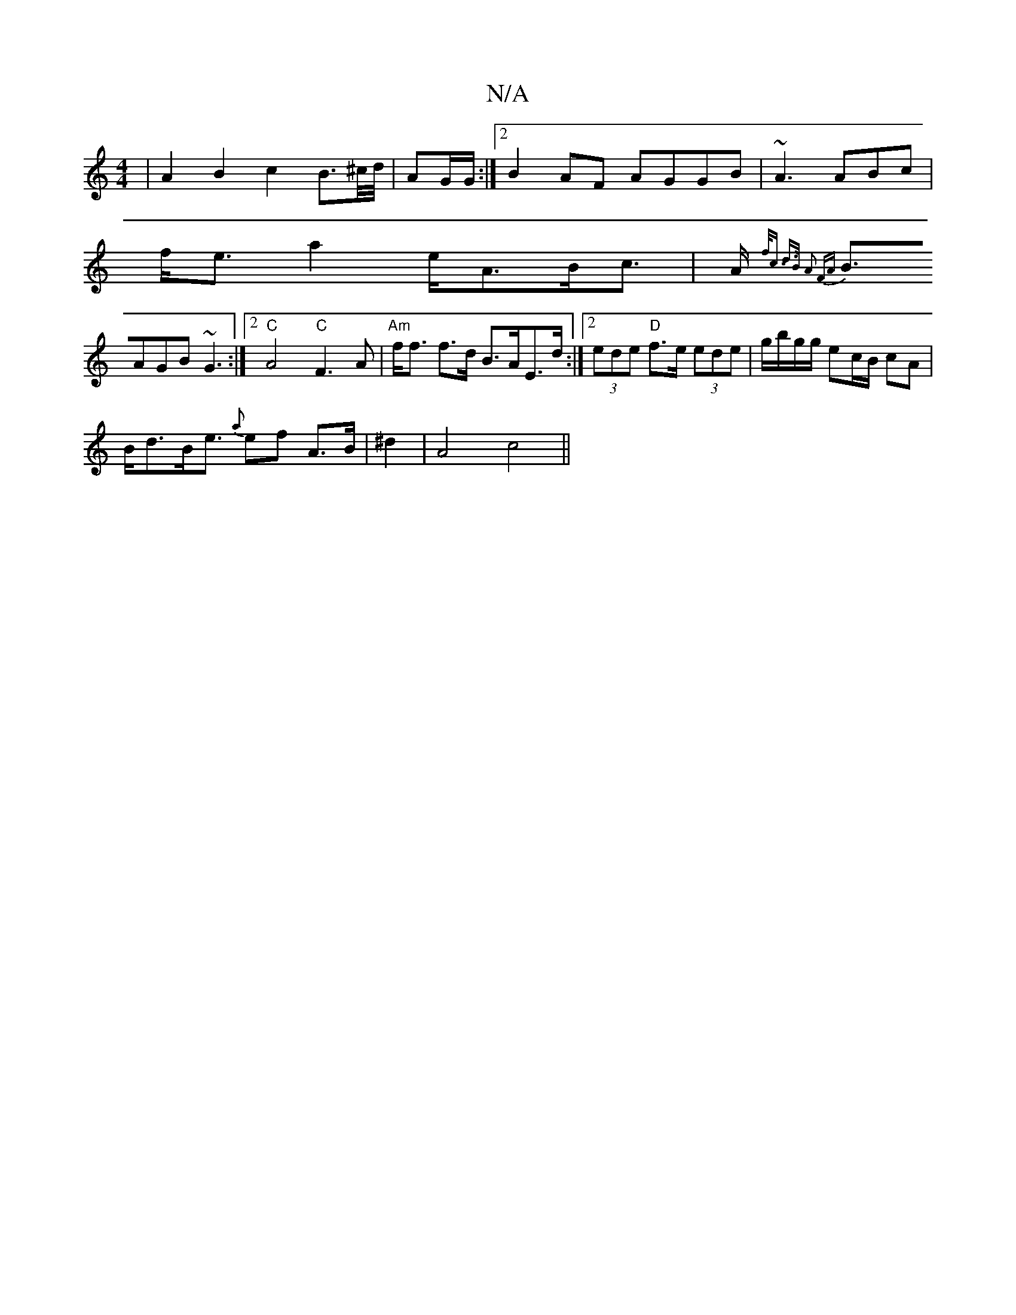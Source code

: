 X:1
T:N/A
M:4/4
R:N/A
K:Cmajor
| A2 B2c2B>^c/d//2|AG/G/ :|2 B2AF AGGB|~A3 ABc|
f<ea2 e<AB<c|A<{f<c d>B A2 FA|
BAGB ~G3:|2 "C"A4"C"F3A|"Am"f<f f>d B>AE>d:|2 (3ede "D"f>e (3ede | g/b/g/g/ ec/B/ cA|
B<dB<e {a}ef A>B|^d2|A4 c4 ||
[2 "A